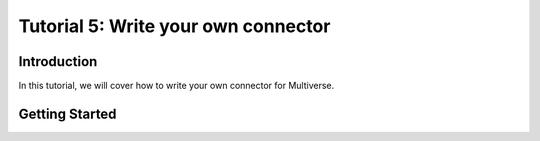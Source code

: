 .. _tutorial_5:

Tutorial 5: Write your own connector
====================================

Introduction
------------

In this tutorial, we will cover how to write your own connector for Multiverse.

Getting Started
---------------
